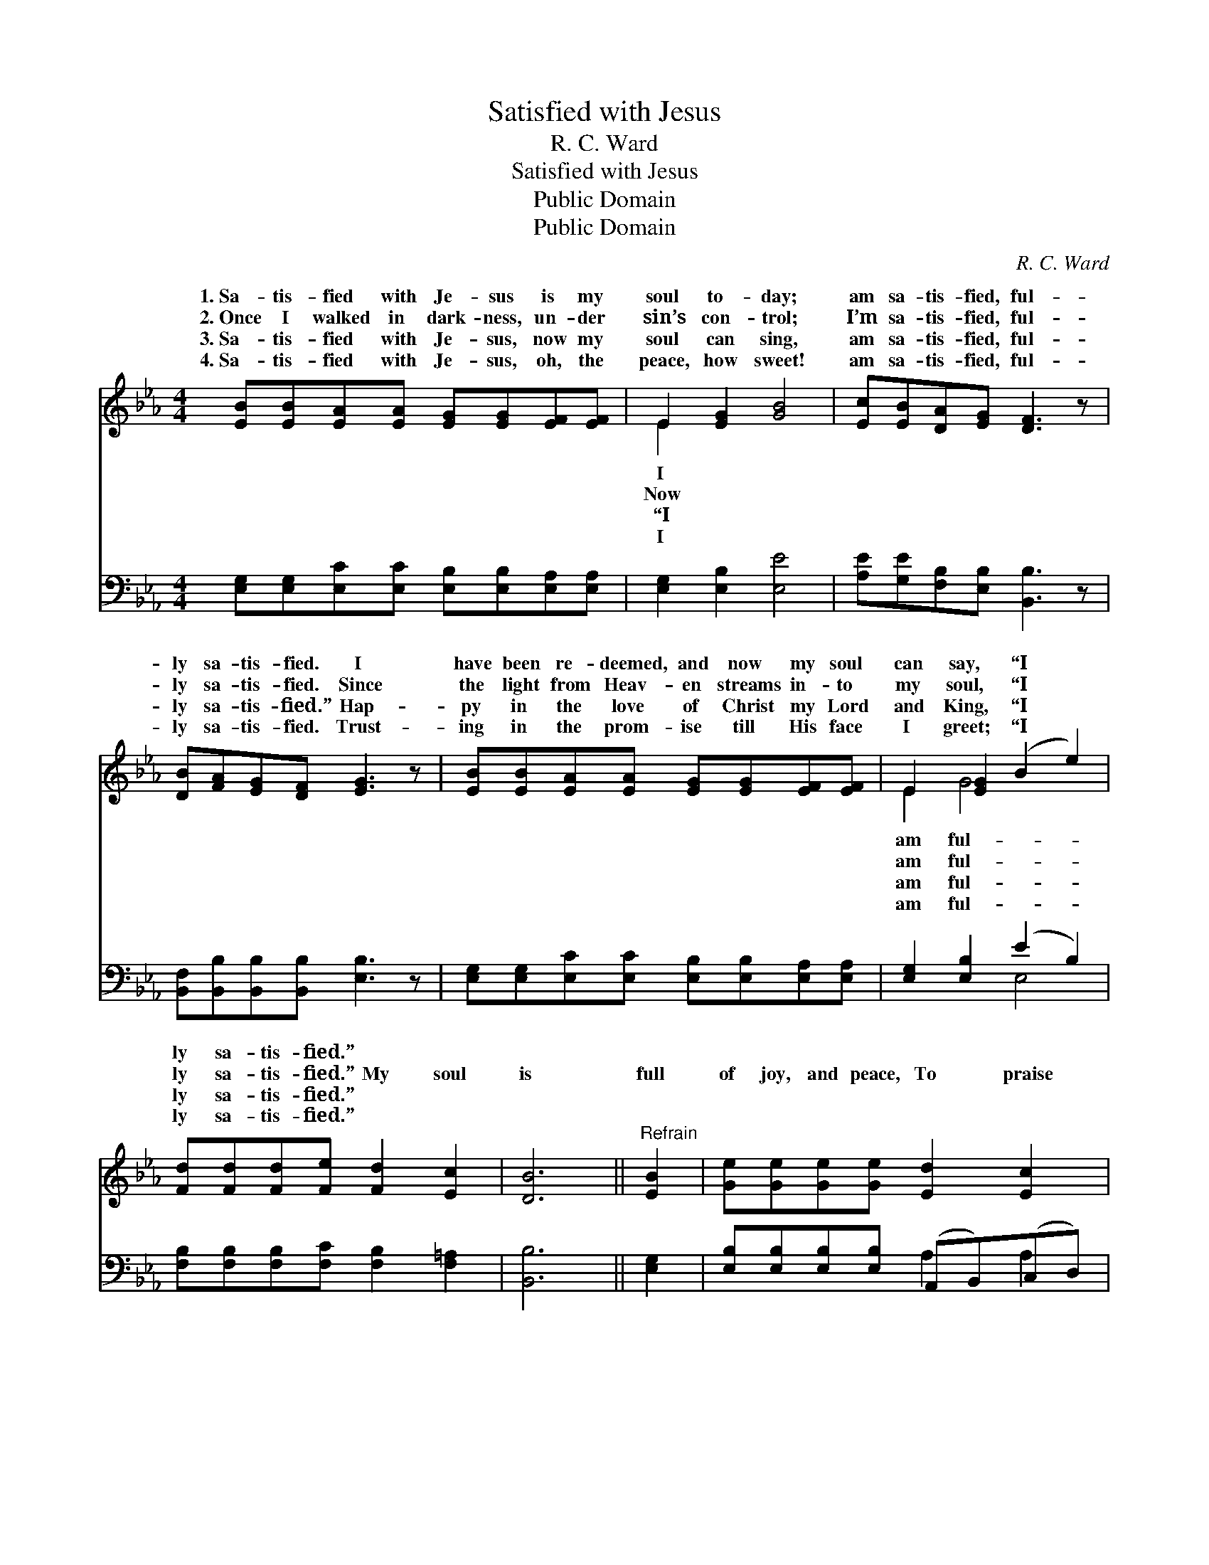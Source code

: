 X:1
T:Satisfied with Jesus
T:R. C. Ward
T:Satisfied with Jesus
T:Public Domain
T:Public Domain
C:R. C. Ward
Z:Public Domain
%%score ( 1 2 ) ( 3 4 )
L:1/8
M:4/4
K:Eb
V:1 treble 
V:2 treble 
V:3 bass 
V:4 bass 
V:1
 [EB][EB][EA][EA] [EG][EG][EF][EF] | E2 [EG]2 [GB]4 | [Ec][EB][DA][EG] [DF]3 z | %3
w: 1.~Sa- tis- fied with Je- sus is my|soul to- day;|am sa- tis- fied, ful-|
w: 2.~Once I walked in dark- ness, un- der|sin’s con- trol;|I’m sa- tis- fied, ful-|
w: 3.~Sa- tis- fied with Je- sus, now my|soul can sing,|am sa- tis- fied, ful-|
w: 4.~Sa- tis- fied with Je- sus, oh, the|peace, how sweet!|am sa- tis- fied, ful-|
 [DB][FA][EG][DF] [EG]3 z | [EB][EB][EA][EA] [EG][EG][EF][EF] | E2 [EG]2 (B2 e2) | %6
w: ly sa- tis- fied. I|have been re- deemed, and now my soul|can say, “I *|
w: ly sa- tis- fied. Since|the light from Heav- en streams in- to|my soul, “I *|
w: ly sa- tis- fied.” Hap-|py in the love of Christ my Lord|and King, “I *|
w: ly sa- tis- fied. Trust-|ing in the prom- ise till His face|I greet; “I *|
 [Fd][Fd][Fd][Fe] [Fd]2 [Ec]2 | [DB]6 ||"^Refrain" [EB]2 | [Ge][Ge][Ge][Ge] [Ed]2 [Ec]2 | %10
w: ly sa- tis- fied.” * *||||
w: ly sa- tis- fied.” My soul|is|full|of joy, and peace, To praise|
w: ly sa- tis- fied.” * *||||
w: ly sa- tis- fied.” * *||||
 (E2 D2 E2) [EB]2 | [Ec][Ec][EB][EB] [DA]2 [EG]2 | (DEFG A2) [FA]2 | [EG][EG][EG][EG] [DA]2 [EB]2 | %14
w: ||||
w: my * * God|can- not cease. He heard me|when * * * * to|cried, And now my soul is|
w: ||||
w: ||||
 (E2 E2 [Ae]2) (dc) | [GB][Ac][GB][FA] [EG]2 [B,F]2 | [B,E]6 |] %17
w: |||
w: sa- * * tis- *|||
w: |||
w: |||
V:2
 x8 | E2 x6 | x8 | x8 | x8 | E2 G4 x2 | x8 | x6 || x2 | x8 | B6 x2 | x8 | F2 B4 x2 | x8 | %14
w: |I||||am ful-|||||||||
w: |Now||||am ful-|||||I||Him I||
w: |“I||||am ful-|||||||||
w: |I||||am ful-|||||||||
 c4 ^F2 x2 | x8 | x6 |] %17
w: |||
w: fied. *|||
w: |||
w: |||
V:3
 [E,G,][E,G,][E,C][E,C] [E,B,][E,B,][E,A,][E,A,] | [E,G,]2 [E,B,]2 [E,E]4 | %2
 [A,E][G,E][F,B,][E,B,] [B,,B,]3 z | [B,,F,][B,,B,][B,,B,][B,,B,] [E,B,]3 z | %4
 [E,G,][E,G,][E,C][E,C] [E,B,][E,B,][E,A,][E,A,] | [E,G,]2 [E,B,]2 (E2 B,2) | %6
 [F,B,][F,B,][F,B,][F,C] [F,B,]2 [F,=A,]2 | [B,,B,]6 || [E,G,]2 | %9
 [E,B,][E,B,][E,B,][E,B,] (A,,B,,)(C,D,) | ([E,G,]2 [F,B,]2 [G,B,]2) [E,G,]2 | %11
 A,A,[G,B,][G,B,] [F,B,]2 [E,B,]2 | ([B,,B,]2 [B,,B,]2 [B,,B,]2) [D,B,]2 | %13
 [E,B,][E,B,][E,B,][E,B,] [F,B,]2 [G,B,]2 | (A,2 _A,2 [_A,C]2) [=A,C]2 | %15
 [B,E][B,E][B,E]B, [B,,B,]2 [B,,A,]2 | [E,G,]6 |] %17
V:4
 x8 | x8 | x8 | x8 | x8 | x4 E,4 | x8 | x6 || x2 | x4 A,2 A,2 | x8 | A,A, x6 | x8 | x8 | %14
 =A,2 =A,2 x4 | x3 B, x4 | x6 |] %17

